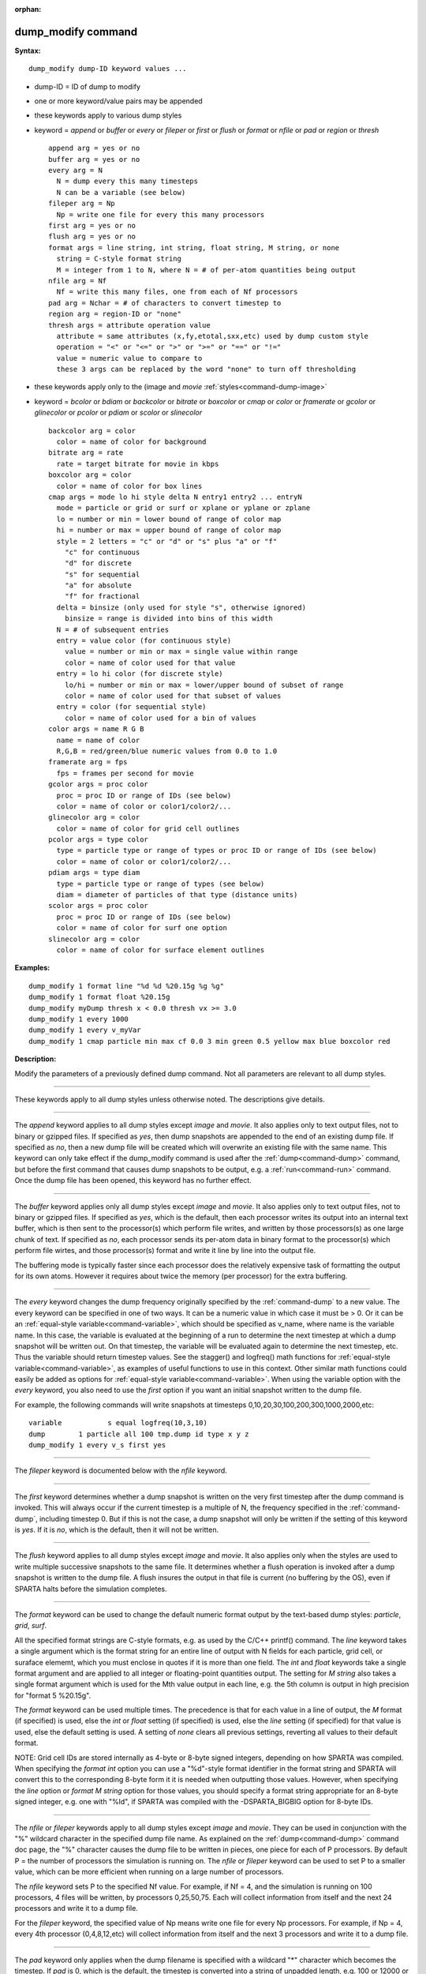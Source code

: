:orphan:

.. index:: dump_modify



.. _command-dump-modify:

###################
dump_modify command
###################


**Syntax:**

::

   dump_modify dump-ID keyword values ... 

-  dump-ID = ID of dump to modify
-  one or more keyword/value pairs may be appended
-  these keywords apply to various dump styles
-  keyword = *append* or *buffer* or *every* or *fileper* or *first* or
   *flush* or *format* or *nfile* or *pad* or *region* or *thresh*

   ::

        append arg = yes or no
        buffer arg = yes or no
        every arg = N
          N = dump every this many timesteps
          N can be a variable (see below)
        fileper arg = Np
          Np = write one file for every this many processors
        first arg = yes or no
        flush arg = yes or no
        format args = line string, int string, float string, M string, or none
          string = C-style format string
          M = integer from 1 to N, where N = # of per-atom quantities being output
        nfile arg = Nf
          Nf = write this many files, one from each of Nf processors
        pad arg = Nchar = # of characters to convert timestep to
        region arg = region-ID or "none"
        thresh args = attribute operation value
          attribute = same attributes (x,fy,etotal,sxx,etc) used by dump custom style
          operation = "<" or "<=" or ">" or ">=" or "==" or "!="
          value = numeric value to compare to
          these 3 args can be replaced by the word "none" to turn off thresholding 

-  these keywords apply only to the (image and *movie*
   :ref:`styles<command-dump-image>`
-  keyword = *bcolor* or *bdiam* or *backcolor* or *bitrate* or
   *boxcolor* or *cmap* or *color* or *framerate* or *gcolor* or
   *glinecolor* or *pcolor* or *pdiam* or *scolor* or *slinecolor*

   ::

        backcolor arg = color
          color = name of color for background
        bitrate arg = rate
          rate = target bitrate for movie in kbps
        boxcolor arg = color
          color = name of color for box lines
        cmap args = mode lo hi style delta N entry1 entry2 ... entryN
          mode = particle or grid or surf or xplane or yplane or zplane
          lo = number or min = lower bound of range of color map
          hi = number or max = upper bound of range of color map
          style = 2 letters = "c" or "d" or "s" plus "a" or "f"
            "c" for continuous
            "d" for discrete
            "s" for sequential
            "a" for absolute
            "f" for fractional
          delta = binsize (only used for style "s", otherwise ignored)
            binsize = range is divided into bins of this width
          N = # of subsequent entries
          entry = value color (for continuous style)
            value = number or min or max = single value within range
            color = name of color used for that value
          entry = lo hi color (for discrete style)
            lo/hi = number or min or max = lower/upper bound of subset of range
            color = name of color used for that subset of values
          entry = color (for sequential style)
            color = name of color used for a bin of values
        color args = name R G B
          name = name of color
          R,G,B = red/green/blue numeric values from 0.0 to 1.0
        framerate arg = fps
          fps = frames per second for movie
        gcolor args = proc color
          proc = proc ID or range of IDs (see below)
          color = name of color or color1/color2/...
        glinecolor arg = color
          color = name of color for grid cell outlines
        pcolor args = type color
          type = particle type or range of types or proc ID or range of IDs (see below)
          color = name of color or color1/color2/...
        pdiam args = type diam
          type = particle type or range of types (see below)
          diam = diameter of particles of that type (distance units)
        scolor args = proc color
          proc = proc ID or range of IDs (see below)
          color = name of color for surf one option
        slinecolor arg = color
          color = name of color for surface element outlines 

**Examples:**

::

   dump_modify 1 format line "%d %d %20.15g %g %g"
   dump_modify 1 format float %20.15g
   dump_modify myDump thresh x < 0.0 thresh vx >= 3.0
   dump_modify 1 every 1000
   dump_modify 1 every v_myVar
   dump_modify 1 cmap particle min max cf 0.0 3 min green 0.5 yellow max blue boxcolor red 

**Description:**

Modify the parameters of a previously defined dump command. Not all
parameters are relevant to all dump styles.

--------------

These keywords apply to all dump styles unless otherwise noted. The
descriptions give details.

--------------

The *append* keyword applies to all dump styles except *image* and
*movie*. It also applies only to text output files, not to binary or
gzipped files. If specified as *yes*, then dump snapshots are appended
to the end of an existing dump file. If specified as *no*, then a new
dump file will be created which will overwrite an existing file with the
same name. This keyword can only take effect if the dump_modify command
is used after the :ref:`dump<command-dump>` command, but before the first
command that causes dump snapshots to be output, e.g. a
:ref:`run<command-run>` command. Once the dump file has been opened, this
keyword has no further effect.

--------------

The *buffer* keyword applies only all dump styles except *image* and
*movie*. It also applies only to text output files, not to binary or
gzipped files. If specified as *yes*, which is the default, then each
processor writes its output into an internal text buffer, which is then
sent to the processor(s) which perform file writes, and written by those
processors(s) as one large chunk of text. If specified as *no*, each
processor sends its per-atom data in binary format to the processor(s)
which perform file wirtes, and those processor(s) format and write it
line by line into the output file.

The buffering mode is typically faster since each processor does the
relatively expensive task of formatting the output for its own atoms.
However it requires about twice the memory (per processor) for the extra
buffering.

--------------

The *every* keyword changes the dump frequency originally specified by
the :ref:`command-dump` to a new value. The every keyword can be
specified in one of two ways. It can be a numeric value in which case
it must be > 0. Or it can be an :ref:`equal-style variable<command-variable>`, which should be specified as v_name, where name
is the variable name. In this case, the variable is evaluated at the
beginning of a run to determine the next timestep at which a dump
snapshot will be written out. On that timestep, the variable will be
evaluated again to determine the next timestep, etc. Thus the variable
should return timestep values. See the stagger() and logfreq() math
functions for :ref:`equal-style variable<command-variable>`, as
examples of useful functions to use in this context. Other similar
math functions could easily be added as options for :ref:`equal-style variable<command-variable>`. When using the variable option with the
*every* keyword, you also need to use the *first* option if you want
an initial snapshot written to the dump file.

For example, the following commands will write snapshots at timesteps
0,10,20,30,100,200,300,1000,2000,etc:

::

   variable           s equal logfreq(10,3,10)
   dump        1 particle all 100 tmp.dump id type x y z
   dump_modify 1 every v_s first yes 

--------------

The *fileper* keyword is documented below with the *nfile* keyword.

--------------

The *first* keyword determines whether a dump snapshot is written on
the very first timestep after the dump command is invoked. This will
always occur if the current timestep is a multiple of N, the frequency
specified in the :ref:`command-dump`, including timestep 0. But if
this is not the case, a dump snapshot will only be written if the
setting of this keyword is *yes*. If it is *no*, which is the default,
then it will not be written.

--------------

The *flush* keyword applies to all dump styles except *image* and
*movie*. It also applies only when the styles are used to write
multiple successive snapshots to the same file. It determines whether
a flush operation is invoked after a dump snapshot is written to the
dump file.  A flush insures the output in that file is current (no
buffering by the OS), even if SPARTA halts before the simulation
completes.

--------------

The *format* keyword can be used to change the default numeric format
output by the text-based dump styles: *particle*, *grid*, *surf*.

All the specified format strings are C-style formats, e.g. as used by
the C/C++ printf() command. The *line* keyword takes a single argument
which is the format string for an entire line of output with N fields
for each particle, grid cell, or suraface elememt, which you must
enclose in quotes if it is more than one field. The *int* and *float*
keywords take a single format argument and are applied to all integer or
floating-point quantities output. The setting for *M string* also takes
a single format argument which is used for the Mth value output in each
line, e.g. the 5th column is output in high precision for "format 5
%20.15g".

The *format* keyword can be used multiple times. The precedence is that
for each value in a line of output, the *M* format (if specified) is
used, else the *int* or *float* setting (if specified) is used, else the
*line* setting (if specified) for that value is used, else the default
setting is used. A setting of *none* clears all previous settings,
reverting all values to their default format.

NOTE: Grid cell IDs are stored internally as 4-byte or 8-byte signed
integers, depending on how SPARTA was compiled. When specifying the
*format int* option you can use a "%d"-style format identifier in the
format string and SPARTA will convert this to the corresponding 8-byte
form it it is needed when outputting those values. However, when
specifying the *line* option or *format M string* option for those
values, you should specify a format string appropriate for an 8-byte
signed integer, e.g. one with "%ld", if SPARTA was compiled with the
-DSPARTA_BIGBIG option for 8-byte IDs.

--------------

The *nfile* or *fileper* keywords apply to all dump styles except
*image* and *movie*. They can be used in conjunction with the "%"
wildcard character in the specified dump file name. As explained on the
:ref:`dump<command-dump>` command doc page, the "%" character causes the dump
file to be written in pieces, one piece for each of P processors. By
default P = the number of processors the simulation is running on. The
*nfile* or *fileper* keyword can be used to set P to a smaller value,
which can be more efficient when running on a large number of
processors.

The *nfile* keyword sets P to the specified Nf value. For example, if Nf
= 4, and the simulation is running on 100 processors, 4 files will be
written, by processors 0,25,50,75. Each will collect information from
itself and the next 24 processors and write it to a dump file.

For the *fileper* keyword, the specified value of Np means write one
file for every Np processors. For example, if Np = 4, every 4th
processor (0,4,8,12,etc) will collect information from itself and the
next 3 processors and write it to a dump file.

--------------

The *pad* keyword only applies when the dump filename is specified with
a wildcard "*" character which becomes the timestep. If *pad* is 0,
which is the default, the timestep is converted into a string of
unpadded length, e.g. 100 or 12000 or 2000000. When *pad* is specified
with *Nchar* > 0, the string is padded with leading zeroes so they are
all the same length = *Nchar*. For example, pad 7 would yield 0000100,
0012000, 2000000. This can be useful so that post-processing programs
can easily read the files in ascending timestep order.

--------------

The *region* keyword only applies to the dump *particle* and *image*
styles. If specified, only particles in the region will be written to
the dump file or included in the image. Only one region can be applied
as a filter (the last one specified). See the :ref:`region<command-region>`
command for more details. Note that a region can be defined as the
"inside" or "outside" of a geometric shape, and it can be the "union" or
"intersection" of a series of simpler regions.

--------------

The *thresh* keyword only applies to the dump *particle* and *image* styles. Multiple thresholds can be specified. Specifying "none" turns off all threshold criteria. If thresholds are specified, only particles whose attributes meet all the threshold criteria are written to the dump file or included in the image. The possible attributes that can be tested for are the same as those that can be specified in the :ref:`dump particle<command-dump>` command. Note that different attributes can be output by the dump particle command than are used as threshold criteria by the dump_modify command. E.g. you can output the coordinates of particles whose velocity components are above some threshold.

--------------

These keywords apply only to the :ref:`command-dump-image` and
:ref:`command-dump-movie<command-dump-image-command-dump-movie>` styles. Any keyword that affects an
image, also affects a movie, since the movie is simply a collection of
images. Some of the keywords only affect the :ref:`command-dump-movie<command-dump-image-command-dump-movie>` style. The descriptions give details.

--------------

The *backcolor* keyword can be used with the :ref:`command-dump-image` to set the background color of the images. The color name can be any of the 140 pre-defined colors (see below) or a color name defined by the ``dump_modify`` color option.

--------------

The *bitrate* keyword can be used with the :ref:`command-dump-movie<command-dump-image-command-dump-movie>` to define the size of the resulting movie file and its quality via setting how many kbits per second are to be used for the movie file. Higher bitrates require less compression and will result in higher quality movies. The quality is also determined by the compression format and encoder. The default setting is 2000 kbit/s, which will result in average quality with older compression formats.

.. important:: Not all movie file formats supported by dump movie allow the bitrate to be set.
	       If not, the setting is silently ignored.

--------------

The *boxcolor* keyword can be used with the :ref:`command-dump-image` to set the color of the simulation box drawn around the particles in each image. See the "dump image box" command for how to specify that a box be drawn. The color name can be any of the 140 pre-defined colors (see below) or a color name defined by the dump_modify color option.

--------------

The *cmap* keyword can be used with the :ref:`command-dump-image` command to define a color map that is used to draw "objects" which can be particles, grid cells, or surface elements. The mode setting must be *particle* or *grid* or *surf* or *gridx* or *gridy* or *gridz* which correspond to the same keywords in the :ref:`command-dump-image`.

Color maps are used to assign a specific RGB (red/green/blue) color value to an individual object when it is drawn, based on the object's attribute, which is a numeric value, e.g. the x-component of velocity for a particle, if the particle-attribute "vx" was specified in the :ref:`command-dump-image`.

The basic idea of a color map is that the attribute will be within a range of values, and that range is associated with a a series of colors (e.g. red, blue, green). A specific value (vx = -3.2) can then mapped to the series of colors (e.g. halfway between red and blue), and a specific color is determined via an interpolation procedure.

There are many possible options for the color map, enabled by the *cmap* keyword. Here are the details.

The *lo* and *hi* settings determine the range of values allowed for the attribute. If numeric values are used for *lo* and/or *hi*, then values that are lower/higher than that value are set to the value. I.e. the range is static. If *lo* is specified as *min* or *hi* as *max* then the range is dynamic, and the lower and/or upper bound will be calculated each time an image is drawn, based on the set of objects being visualized.

The *style* setting is two letters, such as "ca". The first letter is either "c" for continuous, "d" for discrete, or "s" for sequential. The second letter is either "a" for absolute, or "f" for fractional.

A continuous color map is one in which the color changes continuously from value to value within the range. A discrete color map is one in which discrete colors are assigned to sub-ranges of values within the range. A sequential color map is one in which discrete colors are assigned to a sequence of sub-ranges of values covering the entire range.

An absolute color map is one in which the values to which colors are assigned are specified explicitly as values within the range. A fractional color map is one in which the values to which colors are assigned are specified as a fractional portion of the range. For example if the range is from -10.0 to 10.0, and the color red is to be assigned to objects with a value of 5.0, then for an absolute color map the number 5.0 would be used. But for a fractional map, the number 0.75 would be used since 5.0 is 3/4 of the way from -10.0 to 10.0.

The *delta* setting is only specified if the style is sequential. It specifies the bin size to use within the range for assigning consecutive colors to. For example, if the range is from -10.0 to 10.0 and a *delta* of 1.0 is used, then 20 colors will be assigned to the range. The first will be from -10.0 <= color1 < -9.0, then 2nd from -9.0 <= color2 < -8.0, etc.

The *N* setting is how many entries follow. The format of the entries depends on whether the color map style is continuous, discrete or sequential. In all cases the *color* setting can be any of the 140 pre-defined colors (see below) or a color name defined by the dump_modify color option.

For continuous color maps, each entry has a *value* and a *color*. The *value* is either a number within the range of values or *min* or *max*.  The *value* of the first entry must be *min* and the *value* of the last entry must be *max*. Any entries in between must have increasing values.  Note that numeric values can be specified either as absolute numbers or as fractions (0.0 to 1.0) of the range, depending on the "a" or "f" in the style setting for the color map.

Here is how the entries are used to determine the color of an individual object, given the value X of its attribute. X will fall between 2 of the entry values. The color of the object is linearly interpolated (in each of the RGB values) between the 2 colors associated with those entries.  For example, if X = -5.0 and the 2 surrounding entries are "red" at -10.0 and "blue" at 0.0, then the object's color will be halfway between "red" and "blue", which happens to be "purple".

For discrete color maps, each entry has a *lo* and *hi* value and a *color*. The *lo* and *hi* settings are either numbers within the range of values or *lo* can be *min* or *hi* can be *max*. The *lo* and *hi* settings of the last entry must be *min* and *max*. Other entries can have any *lo* and *hi* values and the sub-ranges of different values can overlap. Note that numeric *lo* and *hi* values can be specified either as absolute numbers or as fractions (0.0 to 1.0) of the range, depending on the "a" or "f" in the style setting for the color map.

Here is how the entries are used to determine the color of an individual object, given the value X of its attribute. The entries are scanned from first to last. The first time that *lo* <= X <= *hi*, X is assigned the color associated with that entry. You can think of the last entry as assigning a default color (since it will always be matched by X), and the earlier entries as colors that override the default. Also note that no interpolation of a color RGB is done. All objects will be drawn with one of the colors in the list of entries.

For sequential color maps, each entry has only a *color*. Here is how the entries are used to determine the color of an individual object, given the value X of its attribute. The range is partitioned into N bins of width *binsize*. Thus X will fall in a specific bin from 1 to N, say the Mth bin. If it falls on a boundary between 2 bins, it is considered to be in the higher of the 2 bins. Each bin is assigned a color from the E entries. If E < N, then the colors are repeated. For example if 2 entries with colors red and green are specified, then the odd numbered bins will be red and the even bins green. The color of the object is the color of its bin. Note that the sequential color map is really a shorthand way of defining a discrete color map without having to specify where all the bin boundaries are.

--------------

The *color* keyword can be used with the :ref:`command-dump-image` to define a new color name, in addition to the 140-predefined colors (see below), and associates 3 red/green/blue RGB values with that color name. The color name can then be used with any other dump_modify keyword that takes a color name as a value. The RGB values should each be floating point values between 0.0 and 1.0 inclusive.

When a color name is converted to RGB values, the user-defined color names are searched first, then the 140 pre-defined color names. This means you can also use the *color* keyword to overwrite one of the pre-defined color names with new RBG values.

--------------

The *framerate* keyword can be used with the :ref:`command-dump-movie<command-dump-image-command-dump-movie>` to define the duration of the resulting movie file. Movie files written by the dump *movie* command have a default frame rate of 24 frames per second and the images generated will be converted at that rate. Thus a sequence of 1000 dump images will result in a movie of about 42 seconds. To make a movie run longer you can either generate images more frequently or lower the frame rate. To speed a movie up, you can do the inverse. Using a frame rate higher than 24 is not recommended, as it will result in simply dropping the rendered images. It is more efficient to dump images less frequently.

--------------

The *gcolor* keyword can be used one or more times with the :ref:`command-dump-image`, only when its grid color setting is *proc*, to set the color that grid cells will be drawn in the image.

The *proc* setting should be an integer from 1 to Nprocs = the number of processors. A wildcard asterisk can be used in place of or in conjunction with the *proc* argument to specify a range of processor IDs. This takes the form "*" or "*n" or "n*" or "m*n". If N = the number of processors, then an asterisk with no numeric values means all procs from 1 to N. A leading asterisk means all procs from 1 to n (inclusive).  A trailing asterisk means all procs from n to N (inclusive). A middle asterisk means all procs from m to n (inclusive). Note that for this command, processor IDs range from 1 to Nprocs inclusive, instead of the more customary 0 to Nprocs-1.

The specified *color* can be a single color which is any of the 140 pre-defined colors (see below) or a color name defined by the dump_modify color option. Or it can be two or more colors separated by a "/" character, e.g. red/green/blue. In the former case, that color is assigned to all the specified processors. In the latter case, the list of colors are assigned in a round-robin fashion to each of the specified processors.

--------------

The *glinecolor* keyword can be used with the :ref:`command-dump-image` to set the color of the grid cell outlines drawn around the grid cells in each image. See the "dump image gline" command for how to specify that cell outlines be drawn. The color name can be any of the 140 pre-defined colors (see below) or a color name defined by the dump_modify color option.

--------------

The *pcolor* keyword can be used one or more times with the :ref:`command-dump-image`, only when its particle color setting is *type* or *procs*, to set the color that particles will be drawn in the image.

If the particle color setting is *type*, then the specified *type* for the *pcolor* keyword should be an integer from 1 to Ntypes = the number of particle types. A wildcard asterisk can be used in place of or in conjunction with the *type* argument to specify a range of particle types. This takes the form "*" or "*n" or "n*" or "m*n". If N = the number of particle types, then an asterisk with no numeric values means all types from 1 to N. A leading asterisk means all types from 1 to n (inclusive). A trailing asterisk means all types from n to N (inclusive). A middle asterisk means all types from m to n (inclusive).

If the particle color setting is *proc*, then the specified *type* for the *pcolor* keyword should be an integer from 1 to Nprocs = the number of processors. A wildcard asterisk can be used in place of or in conjunction with the *type* argument to specify a range of processor IDs, just as described above for particle types. Note that for this command, processor IDs range from 1 to Nprocs inclusive, instead of the more customary 0 to Nprocs-1.

The specified *color* can be a single color which is any of the 140 pre-defined colors (see below) or a color name defined by the dump_modify color option. Or it can be two or more colors separated by a "/" character, e.g. red/green/blue. In the former case, that color is assigned to all the specified particle types. In the latter case, the list of colors are assigned in a round-robin fashion to each of the specified particle types.

--------------

The *pdiam* keyword can be used with the :ref:`command-dump-image`, when its particle diameter setting is *type*, to set the size that particles of each type will be drawn in the image. The specified *type* should be an integer from 1 to Ntypes.  As with the *pcolor* keyword, a wildcard asterisk can be used as part of the *type* argument to specify a range of particle types. The specified *diam* is the size in whatever distance :ref:`command-units` the input script is using.

--------------

The *scolor* keyword can be used one or more times with the :ref:`command-dump-image`, only when its surface element color setting is *one* or *proc*, to set the color that surface elements will be drawn in the image.

When the surf color is *one*, the *proc* setting for this command is ignored.

When the surf color is *proc*, the *proc* setting for this command should be an integer from 1 to Nprocs = the number of processors. A wildcard asterisk can be used in place of or in conjunction with the *proc* argument to specify a range of processor IDs. This takes the form "*" or "*n" or "n*" or "m*n". If N = the number of processors, then an asterisk with no numeric values means all procs from 1 to N. A leading asterisk means all procs from 1 to n (inclusive). A trailing asterisk means all procs from n to N (inclusive). A middle asterisk means all procs from m to n (inclusive). Note that for this command, processor IDs range from 1 to Nprocs inclusive, instead of the more customary 0 to Nprocs-1.

When the surf color is *one*, the specified *color* setting for this command must be a single color which is any of the 140 pre-defined colors (see below) or a color name defined by the dump_modify color option.

When the surf color is *proc*, the *color* setting for this command can be one or more colors separated by a "/" character, e.g. red/green/blue.  For a single color, that color is assigned to all the specified processors. For two or more colors, the list of colors are assigned in a round-robin fashion to each of the specified processors.

--------------

The *slinecolor* keyword can be used with the :ref:`command-dump-image` to set the color of the surface element outlines drawn around the surface elements in each image. See the "dump image sline" command for how to specify that surface element outlines be drawn. The color name can be any of the 140 pre-defined colors (see below) or a color name defined by the dump_modify color option.

--------------

**Restrictions:** none

**Related commands:**

:ref:`command-dump`
:ref:`command-dump-image`,
:ref:`command-undump`

**Default:**

The option defaults are

-  append = no
-  buffer = yes for all dump styles except *image* and *movie*
-  backcolor = black
-  boxcolor = yellow
-  cmap = mode min max cf 0.0 2 min blue max red, for all modes
-  color = 140 color names are pre-defined as listed below
-  every = whatever it was set to via the :ref:`command-dump`
-  fileper = # of processors
-  first = no
-  flush = yes
-  format = %d and %g for each integer or floating point value
-  gcolor = \* red/green/blue/yellow/aqua/cyan
-  glinecolor = white
-  nfile = 1
-  pad = 0
-  pcolor = \* red/green/blue/yellow/aqua/cyan
-  pdiam = \* 1.0
-  region = none
-  scolor = \* gray
-  slinecolor = white
-  thresh = none

--------------

These are the 140 colors that SPARTA pre-defines for use with the :ref:`command-dump-image` and ``dump_modify`` command. Additional colors
can be defined with the dump_modify color command. The 3 numbers listed
for each name are the RGB (red/green/blue) values. Divide each value by
255 to get the equivalent 0.0 to 1.0 value.

.. container::

   ============================= ==================================== =============================== ============================== ==============================
   aliceblue = 240, 248, 255     antiquewhite = 250, 235, 215         aqua = 0, 255, 255              aquamarine = 127, 255, 212     azure = 240, 255, 255
   beige = 245, 245, 220         bisque = 255, 228, 196               black = 0, 0, 0                 blanchedalmond = 255, 255, 205 blue = 0, 0, 255
   blueviolet = 138, 43, 226     brown = 165, 42, 42                  burlywood = 222, 184, 135       cadetblue = 95, 158, 160       chartreuse = 127, 255, 0
   chocolate = 210, 105, 30      coral = 255, 127, 80                 cornflowerblue = 100, 149, 237  cornsilk = 255, 248, 220       crimson = 220, 20, 60
   cyan = 0, 255, 255            darkblue = 0, 0, 139                 darkcyan = 0, 139, 139          darkgoldenrod = 184, 134, 11   darkgray = 169, 169, 169
   darkgreen = 0, 100, 0         darkkhaki = 189, 183, 107            darkmagenta = 139, 0, 139       darkolivegreen = 85, 107, 47   darkorange = 255, 140, 0
   darkorchid = 153, 50, 204     darkred = 139, 0, 0                  darksalmon = 233, 150, 122      darkseagreen = 143, 188, 143   darkslateblue = 72, 61, 139
   darkslategray = 47, 79, 79    darkturquoise = 0, 206, 209          darkviolet = 148, 0, 211        deeppink = 255, 20, 147        deepskyblue = 0, 191, 255
   dimgray = 105, 105, 105       dodgerblue = 30, 144, 255            firebrick = 178, 34, 34         floralwhite = 255, 250, 240    forestgreen = 34, 139, 34
   fuchsia = 255, 0, 255         gainsboro = 220, 220, 220            ghostwhite = 248, 248, 255      gold = 255, 215, 0             goldenrod = 218, 165, 32
   gray = 128, 128, 128          green = 0, 128, 0                    greenyellow = 173, 255, 47      honeydew = 240, 255, 240       hotpink = 255, 105, 180
   indianred = 205, 92, 92       indigo = 75, 0, 130                  ivory = 255, 240, 240           khaki = 240, 230, 140          lavender = 230, 230, 250
   lavenderblush = 255, 240, 245 lawngreen = 124, 252, 0              lemonchiffon = 255, 250, 205    lightblue = 173, 216, 230      lightcoral = 240, 128, 128
   lightcyan = 224, 255, 255     lightgoldenrodyellow = 250, 250, 210 lightgreen = 144, 238, 144      lightgrey = 211, 211, 211      lightpink = 255, 182, 193
   lightsalmon = 255, 160, 122   lightseagreen = 32, 178, 170         lightskyblue = 135, 206, 250    lightslategray = 119, 136, 153 lightsteelblue = 176, 196, 222
   lightyellow = 255, 255, 224   lime = 0, 255, 0                     limegreen = 50, 205, 50         linen = 250, 240, 230          magenta = 255, 0, 255
   maroon = 128, 0, 0            mediumaquamarine = 102, 205, 170     mediumblue = 0, 0, 205          mediumorchid = 186, 85, 211    mediumpurple = 147, 112, 219
   mediumseagreen = 60, 179, 113 mediumslateblue = 123, 104, 238      mediumspringgreen = 0, 250, 154 mediumturquoise = 72, 209, 204 mediumvioletred = 199, 21, 133
   midnightblue = 25, 25, 112    mintcream = 245, 255, 250            mistyrose = 255, 228, 225       moccasin = 255, 228, 181       navajowhite = 255, 222, 173
   navy = 0, 0, 128              oldlace = 253, 245, 230              olive = 128, 128, 0             olivedrab = 107, 142, 35       orange = 255, 165, 0
   orangered = 255, 69, 0        orchid = 218, 112, 214               palegoldenrod = 238, 232, 170   palegreen = 152, 251, 152      paleturquoise = 175, 238, 238
   palevioletred = 219, 112, 147 papayawhip = 255, 239, 213           peachpuff = 255, 239, 213       peru = 205, 133, 63            pink = 255, 192, 203
   plum = 221, 160, 221          powderblue = 176, 224, 230           purple = 128, 0, 128            red = 255, 0, 0                rosybrown = 188, 143, 143
   royalblue = 65, 105, 225      saddlebrown = 139, 69, 19            salmon = 250, 128, 114          sandybrown = 244, 164, 96      seagreen = 46, 139, 87
   seashell = 255, 245, 238      sienna = 160, 82, 45                 silver = 192, 192, 192          skyblue = 135, 206, 235        slateblue = 106, 90, 205
   slategray = 112, 128, 144     snow = 255, 250, 250                 springgreen = 0, 255, 127       steelblue = 70, 130, 180       tan = 210, 180, 140
   teal = 0, 128, 128            thistle = 216, 191, 216              tomato = 253, 99, 71            turquoise = 64, 224, 208       violet = 238, 130, 238
   wheat = 245, 222, 179         white = 255, 255, 255                whitesmoke = 245, 245, 245      yellow = 255, 255, 0           yellowgreen = 154, 205, 50
   ============================= ==================================== =============================== ============================== ==============================
